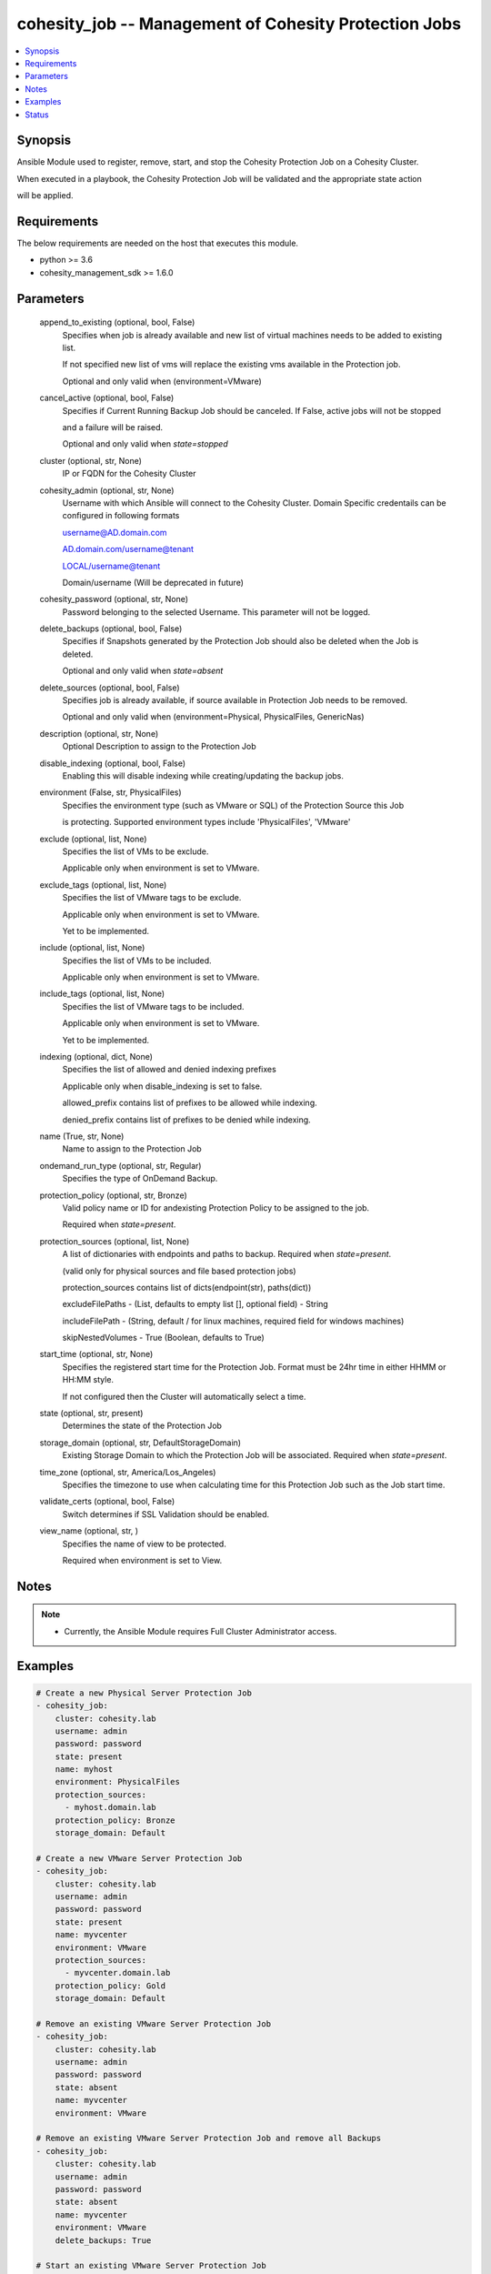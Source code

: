 .. _cohesity_job_module:


cohesity_job -- Management of Cohesity Protection Jobs
======================================================

.. contents::
   :local:
   :depth: 1


Synopsis
--------

Ansible Module used to register, remove, start, and stop the Cohesity Protection Job on a Cohesity Cluster.

When executed in a playbook, the Cohesity Protection Job will be validated and the appropriate state action

will be applied.



Requirements
------------
The below requirements are needed on the host that executes this module.

- python >= 3.6
- cohesity_management_sdk >= 1.6.0



Parameters
----------

  append_to_existing (optional, bool, False)
    Specifies when job is already available and new list of virtual machines needs to be added to existing list.

    If not specified new list of vms will replace the existing vms available in the Protection job.

    Optional and only valid when (environment=VMware)


  cancel_active (optional, bool, False)
    Specifies if Current Running Backup Job should be canceled.  If False, active jobs will not be stopped

    and a failure will be raised.

    Optional and only valid when *state=stopped*


  cluster (optional, str, None)
    IP or FQDN for the Cohesity Cluster


  cohesity_admin (optional, str, None)
    Username with which Ansible will connect to the Cohesity Cluster. Domain Specific credentails can be configured in following formats

    username@AD.domain.com

    AD.domain.com/username@tenant

    LOCAL/username@tenant

    Domain/username (Will be deprecated in future)


  cohesity_password (optional, str, None)
    Password belonging to the selected Username.  This parameter will not be logged.


  delete_backups (optional, bool, False)
    Specifies if Snapshots generated by the Protection Job should also be deleted when the Job is deleted.

    Optional and only valid when *state=absent*


  delete_sources (optional, bool, False)
    Specifies job is already available, if source available in Protection Job needs to be removed.

    Optional and only valid when (environment=Physical, PhysicalFiles, GenericNas)


  description (optional, str, None)
    Optional Description to assign to the Protection Job


  disable_indexing (optional, bool, False)
    Enabling this will disable indexing while creating/updating the backup jobs.


  environment (False, str, PhysicalFiles)
    Specifies the environment type (such as VMware or SQL) of the Protection Source this Job

    is protecting. Supported environment types include 'PhysicalFiles', 'VMware'


  exclude (optional, list, None)
    Specifies the list of VMs to be exclude.

    Applicable only when environment is set to VMware.


  exclude_tags (optional, list, None)
    Specifies the list of VMware tags to be exclude.

    Applicable only when environment is set to VMware.

    Yet to be implemented.


  include (optional, list, None)
    Specifies the list of VMs to be included.

    Applicable only when environment is set to VMware.


  include_tags (optional, list, None)
    Specifies the list of VMware tags to be included.

    Applicable only when environment is set to VMware.

    Yet to be implemented.


  indexing (optional, dict, None)
    Specifies the list of allowed and denied indexing prefixes

    Applicable only when disable_indexing is set to false.

    allowed_prefix contains list of prefixes to be allowed while indexing.

    denied_prefix contains list of prefixes to be denied while indexing.


  name (True, str, None)
    Name to assign to the Protection Job


  ondemand_run_type (optional, str, Regular)
    Specifies the type of OnDemand Backup.


  protection_policy (optional, str, Bronze)
    Valid policy name or ID for andexisting Protection Policy to be assigned to the job.

    Required when *state=present*.


  protection_sources (optional, list, None)
    A list of dictionaries with endpoints and paths to backup. Required when *state=present*.

    (valid only for physical sources and file based protection jobs)

    protection_sources contains list of dicts(endpoint(str), paths(dict))

    excludeFilePaths - (List, defaults to empty list [], optional field) - String

    includeFilePath  - (String, default / for linux machines, required field for windows machines)

    skipNestedVolumes - True (Boolean, defaults to True)


  start_time (optional, str, None)
    Specifies the registered start time for the Protection Job.  Format must be 24hr time in either HHMM or HH:MM style.

    If not configured then the Cluster will automatically select a time.


  state (optional, str, present)
    Determines the state of the Protection Job


  storage_domain (optional, str, DefaultStorageDomain)
    Existing Storage Domain to which the Protection Job will be associated. Required when *state=present*.


  time_zone (optional, str, America/Los_Angeles)
    Specifies the timezone to use when calculating time for this Protection Job such as the Job start time.


  validate_certs (optional, bool, False)
    Switch determines if SSL Validation should be enabled.


  view_name (optional, str, )
    Specifies the name of view to be protected.

    Required when environment is set to View.





Notes
-----

.. note::
   - Currently, the Ansible Module requires Full Cluster Administrator access.




Examples
--------

.. code-block:: yaml+jinja

    
    # Create a new Physical Server Protection Job
    - cohesity_job:
        cluster: cohesity.lab
        username: admin
        password: password
        state: present
        name: myhost
        environment: PhysicalFiles
        protection_sources:
          - myhost.domain.lab
        protection_policy: Bronze
        storage_domain: Default

    # Create a new VMware Server Protection Job
    - cohesity_job:
        cluster: cohesity.lab
        username: admin
        password: password
        state: present
        name: myvcenter
        environment: VMware
        protection_sources:
          - myvcenter.domain.lab
        protection_policy: Gold
        storage_domain: Default

    # Remove an existing VMware Server Protection Job
    - cohesity_job:
        cluster: cohesity.lab
        username: admin
        password: password
        state: absent
        name: myvcenter
        environment: VMware

    # Remove an existing VMware Server Protection Job and remove all Backups
    - cohesity_job:
        cluster: cohesity.lab
        username: admin
        password: password
        state: absent
        name: myvcenter
        environment: VMware
        delete_backups: True

    # Start an existing VMware Server Protection Job
    - cohesity_job:
        cluster: cohesity.lab
        username: admin
        password: password
        state: started
        name: myvcenter
        environment: VMware

    # Stop an actively running VMware Server Protection Job
    - cohesity_job:
        cluster: cohesity.lab
        username: admin
        password: password
        state: stopped
        name: myvcenter
        environment: VMware





Status
------





Authors
~~~~~~~

- Naveena (@naveena-maplelabs)

